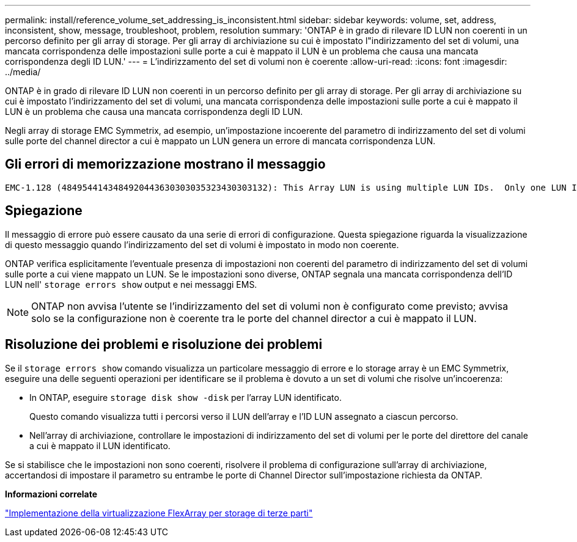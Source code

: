 ---
permalink: install/reference_volume_set_addressing_is_inconsistent.html 
sidebar: sidebar 
keywords: volume, set, address, inconsistent, show, message, troubleshoot, problem, resolution 
summary: 'ONTAP è in grado di rilevare ID LUN non coerenti in un percorso definito per gli array di storage. Per gli array di archiviazione su cui è impostato l"indirizzamento del set di volumi, una mancata corrispondenza delle impostazioni sulle porte a cui è mappato il LUN è un problema che causa una mancata corrispondenza degli ID LUN.' 
---
= L'indirizzamento del set di volumi non è coerente
:allow-uri-read: 
:icons: font
:imagesdir: ../media/


[role="lead"]
ONTAP è in grado di rilevare ID LUN non coerenti in un percorso definito per gli array di storage. Per gli array di archiviazione su cui è impostato l'indirizzamento del set di volumi, una mancata corrispondenza delle impostazioni sulle porte a cui è mappato il LUN è un problema che causa una mancata corrispondenza degli ID LUN.

Negli array di storage EMC Symmetrix, ad esempio, un'impostazione incoerente del parametro di indirizzamento del set di volumi sulle porte del channel director a cui è mappato un LUN genera un errore di mancata corrispondenza LUN.



== Gli errori di memorizzazione mostrano il messaggio

[listing]
----

EMC-1.128 (4849544143484920443630303035323430303132): This Array LUN is using multiple LUN IDs.  Only one LUN ID per serial number is supported.
----


== Spiegazione

Il messaggio di errore può essere causato da una serie di errori di configurazione. Questa spiegazione riguarda la visualizzazione di questo messaggio quando l'indirizzamento del set di volumi è impostato in modo non coerente.

ONTAP verifica esplicitamente l'eventuale presenza di impostazioni non coerenti del parametro di indirizzamento del set di volumi sulle porte a cui viene mappato un LUN. Se le impostazioni sono diverse, ONTAP segnala una mancata corrispondenza dell'ID LUN nell' `storage errors show` output e nei messaggi EMS.

[NOTE]
====
ONTAP non avvisa l'utente se l'indirizzamento del set di volumi non è configurato come previsto; avvisa solo se la configurazione non è coerente tra le porte del channel director a cui è mappato il LUN.

====


== Risoluzione dei problemi e risoluzione dei problemi

Se il `storage errors show` comando visualizza un particolare messaggio di errore e lo storage array è un EMC Symmetrix, eseguire una delle seguenti operazioni per identificare se il problema è dovuto a un set di volumi che risolve un'incoerenza:

* In ONTAP, eseguire `storage disk show -disk` per l'array LUN identificato.
+
Questo comando visualizza tutti i percorsi verso il LUN dell'array e l'ID LUN assegnato a ciascun percorso.

* Nell'array di archiviazione, controllare le impostazioni di indirizzamento del set di volumi per le porte del direttore del canale a cui è mappato il LUN identificato.


Se si stabilisce che le impostazioni non sono coerenti, risolvere il problema di configurazione sull'array di archiviazione, accertandosi di impostare il parametro su entrambe le porte di Channel Director sull'impostazione richiesta da ONTAP.

*Informazioni correlate*

https://docs.netapp.com/us-en/ontap-flexarray/implement-third-party/index.html["Implementazione della virtualizzazione FlexArray per storage di terze parti"]
